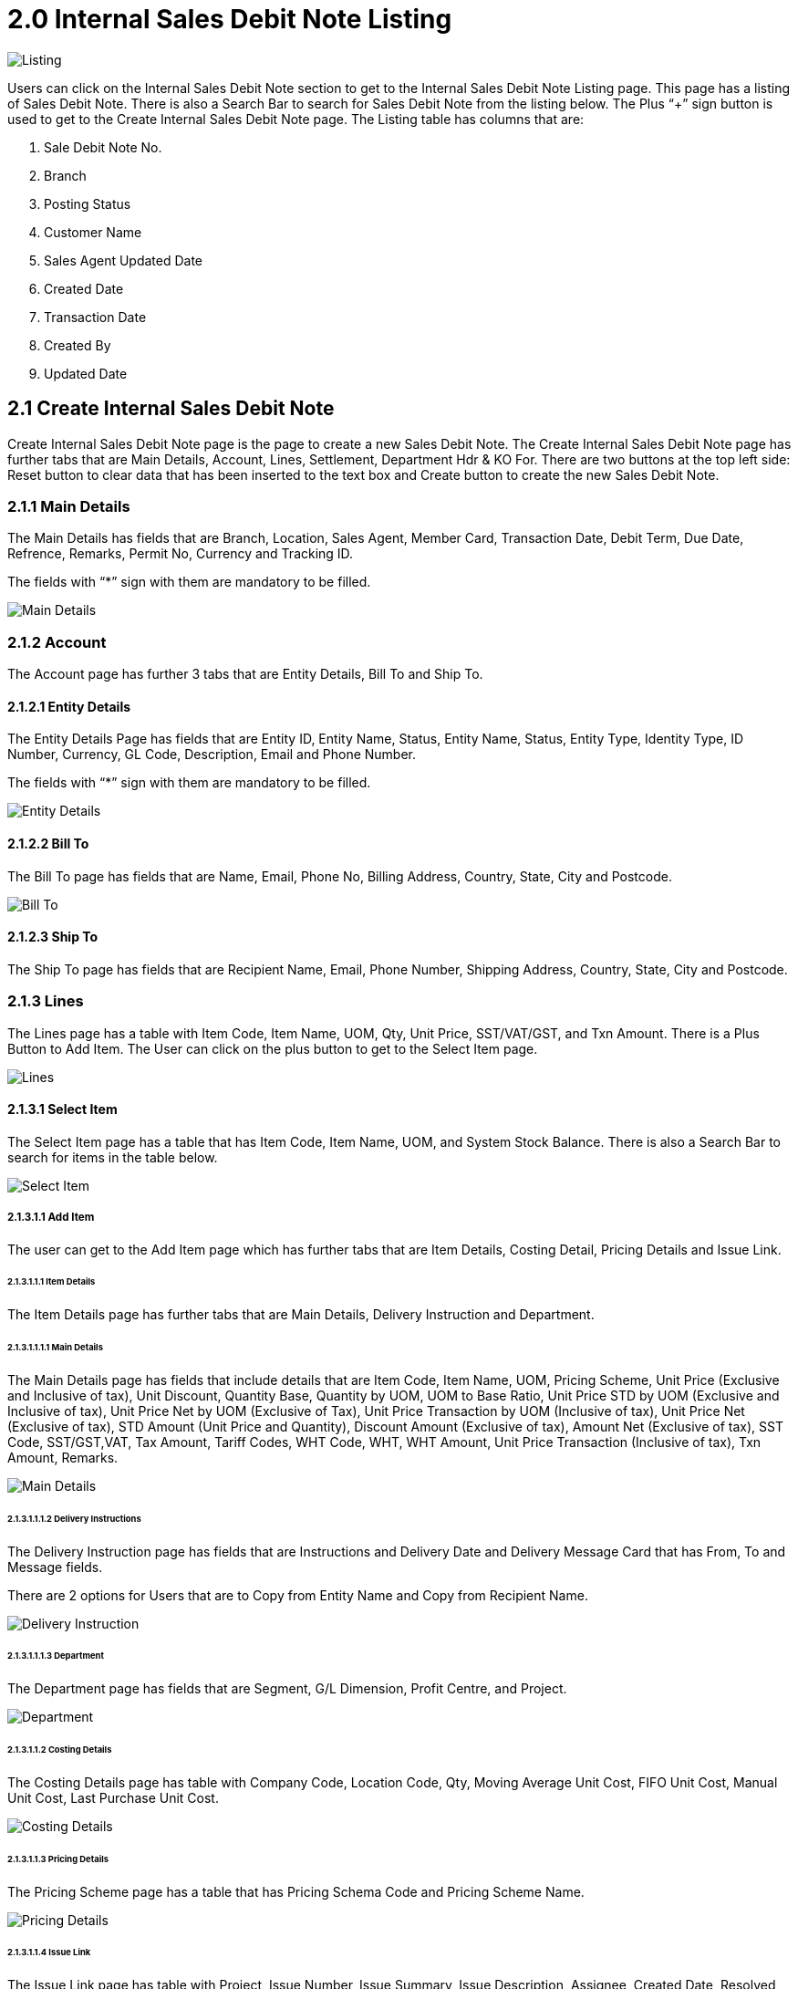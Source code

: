 [#h3_internal-sales-debit-note-applet_listing]
= 2.0 Internal Sales Debit Note Listing

image::Listing.png[Listing, align = "center"]

Users can click on the Internal Sales Debit Note section to get to the Internal Sales Debit Note Listing page. This page has a listing of Sales Debit Note. There is also a Search Bar to search for Sales Debit Note from the listing below. The Plus “+” sign button is used to get to the Create Internal Sales Debit Note page. The Listing table has columns that are:

a. Sale Debit Note No.
b. Branch
c. Posting Status
d. Customer Name
e. Sales Agent Updated Date
f. Created Date
g. Transaction Date
h. Created By
i. Updated Date

== 2.1 Create Internal Sales Debit Note 

Create Internal Sales Debit Note page is the page to create a new Sales Debit Note. The Create Internal Sales Debit Note page has further tabs that are Main Details, Account, Lines, Settlement, Department Hdr & KO For. There are two buttons at the top left side: Reset button to clear data that has been inserted to the text box and Create button to create the new Sales Debit Note.

=== 2.1.1 Main Details

The Main Details has fields that are Branch, Location, Sales Agent, Member Card, Transaction Date, Debit Term, Due Date, Refrence, Remarks, Permit No, Currency and Tracking ID.

The fields with “*” sign with them are mandatory to be filled.

image::CreateInternalSalesDebitNote-MainDetails.png[Main Details, align = "center"]

=== 2.1.2 Account

The Account page has further 3 tabs that are Entity Details, Bill To and Ship To. 

==== 2.1.2.1 Entity Details

The Entity Details Page has fields that are Entity ID, Entity Name, Status, Entity Name, Status, Entity Type, Identity Type, ID Number, Currency, GL Code, Description, Email and Phone Number. 

The fields with “*” sign with them are mandatory to be filled.

image::CreateInternalSalesDebitNote-Account-EntityDetails.png[Entity Details, align = "center"]

==== 2.1.2.2 Bill To

The Bill To  page has fields that are Name, Email, Phone No, Billing Address, Country, State, City and Postcode.

image::CreateInternalSalesDebitNote-Account-BillTo.png[Bill To, align = "center"]

==== 2.1.2.3 Ship To

The Ship To page has fields that are Recipient Name, Email, Phone Number, Shipping Address, Country, State, City and Postcode.

=== 2.1.3 Lines

The Lines page has a table with Item Code, Item Name, UOM, Qty, Unit Price, SST/VAT/GST,  and Txn Amount. There is a Plus Button to Add Item. The User can click on the plus button to get to the Select Item page. 

image::CreateInternalSalesDebitNote-Lines.png[Lines, align = "center"]

==== 2.1.3.1 Select Item

The Select Item page has a table that has Item Code, Item Name, UOM, and System Stock Balance. There is also a Search Bar to search for items in the table below.

image::CreateInternalSalesDebitNote-Lines-SelectItem.png[Select Item, align = "center"]

===== 2.1.3.1.1 Add Item

The user can get to the Add Item page which has further tabs that are Item Details, Costing Detail, Pricing Details and Issue Link.

====== 2.1.3.1.1.1 Item Details

The Item Details page has further tabs that are Main Details, Delivery Instruction and Department. 

====== 2.1.3.1.1.1.1 Main Details

The Main Details page has fields that include details that are Item Code, Item Name, UOM, Pricing Scheme, Unit Price (Exclusive and Inclusive of tax), Unit Discount, Quantity Base, Quantity by UOM, UOM to Base Ratio, Unit Price STD by UOM (Exclusive and Inclusive of tax), Unit Price Net by UOM (Exclusive of Tax), Unit Price Transaction by UOM (Inclusive of tax), Unit Price Net (Exclusive of tax), STD Amount (Unit Price and Quantity), Discount Amount (Exclusive of tax), Amount Net (Exclusive of tax), SST Code, SST/GST,VAT, Tax Amount, Tariff Codes, WHT Code, WHT, WHT Amount, Unit Price Transaction (Inclusive of tax), Txn Amount, Remarks.

image::CreateInternalSalesDebitNote-Lines-SelectItem-AddItem-ItemDetails-MainDetails.png[Main Details, align = "center"]

====== 2.1.3.1.1.1.2 Delivery Instructions

The Delivery Instruction page has fields that are Instructions and Delivery Date and Delivery Message Card that has From, To and Message fields. 

There are 2 options for  Users that are to Copy from Entity Name and Copy from Recipient Name.

image::CreateInternalSalesDebitNote-Lines-SelectItem-AddItem-ItemDetails-DeliveryInstruction.png[Delivery Instruction, align = "center"]

====== 2.1.3.1.1.1.3 Department

The Department page has fields that are Segment, G/L Dimension, Profit Centre, and Project.

image::CreateInternalSalesDebitNote-Lines-SelectItem-AddItem-ItemDetails-Department.png[Department, align = "center"]

====== 2.1.3.1.1.2 Costing Details

The Costing Details page has table with Company Code, Location Code, Qty, Moving Average Unit Cost, FIFO Unit Cost, Manual Unit Cost, Last Purchase Unit Cost.

image::Lines-SelectItem-AddItem-CostingDetails.png[Costing Details, align = "center"]

====== 2.1.3.1.1.3 Pricing Details

The Pricing Scheme page has a table that has Pricing Schema Code and Pricing Scheme Name. 

image::CreateInternalSalesDebitNote-Lines-SelectItem-AddItem-PricingDetails.png[Pricing Details, align = "center"]

====== 2.1.3.1.1.4 Issue Link

The Issue Link page has table with Project, Issue Number, Issue Summary, Issue Description, Assignee, Created Date, Resolved Date and Status.

The User can click on any listing to get to the Edit Issue page.

image::CreateInternalSalesDebitNote-Lines-SelectItem-AddItem-IssueLink.png[Issue Link, align = "center"]

====== 2.1.3.1.1.4.1 Edit Issue

The Edit Issue page has Issue Number and Summary and further tabs that are Details, Planning, Attachment, Comment, Subtasks, Linked Issues, Worklogs  and Activity. 

There is a save button on top right to save the data filled.

====== 2.1.3.1.1.4.1.1 Details

The Details page has fields that are Project, Issue Type, Assignee, Reporter, Summary, Description, Parent and Created Date.

image::CreateInternalSalesDebitNote-Lines-SelectItem-AddItem-IssueLink-EditIssue-Details.png[Details, align = "center"]

====== 2.1.3.1.1.4.1.2 Planning

The Planning page has field that are Target Start Date, Target End Date, Actual Start Date, Actual End Date, Calculated Start Date, Calculated End Date, Baseline Start Date, Baseline End Date, , Billing Currency, Billing Amount, Cost Currency, Cost Amount, Story Point, Manday Target, Manday Actual, Manday Allocated,and Manday Billing. 

image::CreateInternalSalesDebitNote-Lines-SelectItem-AddItem-IssueLink-EditIssue-Planning.png[Planning, align = "center"]

====== 2.1.3.1.1.4.1.3 Attachment

The Attachment page has the option to Upload File or the user can drag and drop the file. 

image::Lines-SelectItem-AddItem-IssueLink-EditIssue-Attachment.png[Attachment, align = "center"]

====== 2.1.3.1.1.4.1.4 Comment

The Comment page has a table with User Name, Comments and Date. The plus sign button can be used to add comments. 

image::Lines-SelectItem-AddItem-IssueLink-EditIssue-Comment.png[Comment, align = "center"]

====== 2.1.3.1.1.4.1.5 Subtasks

The Subtasks page has a table with Issue Type, Issue Number, Summary Description, Assignee, Priority Due and  Date Status. he plus sign button can be used to add tasks.

image::CreateInternalSalesDebitNote-Lines-SelectItem-AddItem-IssueLink-EditIssue-Subtasks.png[Subtasks, align = "center"]

====== 2.1.3.1.1.4.1.6 Linked Issues

The Linked Issue page has a table that has Project,  Issue Type, Issue Number, Summary Description, Assignee, Priority Due and  Date Status. The plus sign button can be used to add Issue.

image::Lines-SelectItem-AddItem-IssueLink-EditIssue-LinkedIssues.png[Linked Issues, align = "center"]

====== 2.1.3.1.1.4.1.7 Worklogs

The Worklog page has a table with Date, Name, Time Spent and Description columns. The plus sign button can be used to add log work.

image::CreateInternalSalesDebitNote-Lines-SelectItem-AddItem-IssueLink-EditIssue-WorkLogs.png[Worklog, align = "center"]

====== 2.1.3.1.1.4.1.7.1 Log Time

The Add worklog page has fields that are Activity Type, Duration and Description.

image::CreateInternalSalesDebitNote-Lines-SelectItem-AddItem-IssueLink-EditIssue-WorkLogs-LogTime.png[Log Time, align = "center"]

====== 2.1.3.1.1.4.1.8 Activity

The Activity page has a search bar to search for activity in the table below. The table has Date, User and Activity columns. 

image::Lines-SelectItem-AddItem-IssueLink-EditIssue-Activity.png[Activity, align = "center"]

=== 2.1.4 Settlement

The Settlement page of the Create Internal Debit Note tab has a table with Date, Amount, Details and Remarks Columns. The plus sign button can used to Add Settlement.

image::CreateInternalSalesDebitNote-Settlement.png[Settlement, align = "center"]

=== 2.1.5 Department Hdr

The Department hdr page has Segment, G/L Dimension, Profit Centre and Project dropdowns.

image::CreateInternalSalesDebitNote-DepartmentHdr.png[Department Hdr, align = "center"]

=== 2.1.6 KO For

The KO For page has further tabs that are Delivery Order, Delivery Sheet, and Sales Order.

image::CreateInternalSalesDebitNote-KOFor.png[KO For, align = "center"]

==== 2.1.6.1 Delivery Order

The Delivery Order page has a table with Doc No, Doc Type, Reference No, Txn Date, Branch Code, and Customer.

There is a Search Bar to search for the document in the table below.

image::CreateInternalSalesDebitNote-KOFor-DeliveryOrder.png[Delivery Order, align = "center"]

==== 2.1.6.2 Job Sheet

The Job Sheet page has a table with Doc No, Doc Type, Reference No, Txn Date, Branch Code, and Customer.

There is a Search Bar to search for the document in the table below.

image::CreateInternalSalesDebitNote-KOFor-JobSheet.png[Job Sheet, align = "center"]

==== 2.1.6.3 Sales Order

The Sales Order page has a table with Doc No, Doc Type, Reference No, Txn Date, Branch Code, and Customer.

There is a Search Bar to search for the document listing in the table below.

image::CreateInternalSalesDebitNote-KOFor-SalesOrder.png[Sales Order, align = "center"]

==== 2.1.6.4 Contra

In the Contra tab, there is a plus button to “Select Document ” and a table that has Server Doc Type, Doc Number, Branch, Status, Date and Amount Contra.

image::CreateInternalSalesDebitNote-Contra.png[Contra, align = "center"]

=== 2.2 Edit Internal Sales Debit Note 

The User can Edit any Sales Note by clicking on any of the Internal Sales Debit Note listings.

The Internal Sales Debit Note page has further tabs that are Main Details, Account, Lines Settlement, Department Hdr, Contra, Attachments and Export.

There is a Reset, Final and Save Button on the top right corner that can be used to reset the data filled, finalize the data or save the changes made. 

=== 2.2.1 Main Details

The Main Details has fields that are Document Type, Document No (Tenant), Document No (Company), Document No (Branch), Branch, Location, Sales Agent, Member Card, Transaction Date, Debit Term, Due Date, Reference, Remarks, Permit No, Currency, Tracking ID, Workflow Status and Workflow Resolution.

The fields with “*” signs with them are mandatory to be filled.

image::EditInternalSalesDebitNote-MainDetails.png[Main Details, align = "center"]

==== 2.2.1.1 Account

The Account page has further 3 tabs that are Entity Details, Bill To and Ship To. 

===== 2.2.1.1.1 Entity Details

The Entity Details Page has fields that are Entity ID, Entity Name, Status, Entity Name, Status, Entity Type, Identity Type, ID Number, Currency, GL Code, Description, Email and Phone Number. 

The fields with “*” sign with them are mandatory to be filled.

image::EditInternalSalesDebitNote-Account-EntityDetails.png[Entity Details, align = "center"]

===== 2.2.1.1.2 Bill To

The Bill To  page has fields that are Name, Email, Phone No, Billing Address, Country, State, City and Postcode.

image::EditInternalSalesDebitNote-Account-BillTo.png[Bill To, align = "center"]

===== 2.2.1.1.3 Ship To

The Ship To page has fields that are Recipient Name, Email, Phone Number, Shipping Address, Country, State, City and Postcode.

image::EditInternalSalesDebitNote-Account-ShipTo.png[Ship To, align = "center"]

==== 2.2.1.2 Lines

The Lines page has a table with Item Code, Item Name, UOM, Qty, Unit Price, SST/VAT/GST,  and Txn Amount.

image::EditInternalSalesDebitNote-Lines.png[Lines, align = "center"]

==== 2.2.1.3 Settlement

The Settlement page of Edit Internal Debit Note tab has table with Date, Amount, Details, Remarks Columns. 

image::EditInternalSalesDebitNote-Settlement.png[Settlement, align = "center"]

==== 2.2.1.4 Department Hdr

The Department hdr page has Segment, G/L Dimension, Profit Centre and Project dropdowns.

image::EditInternalSalesDebitNote-DepartmentHdr.png[Department Hdr, align = "center"]

==== 2.2.1.5 Contra

In the Contra tab, there is a plus button to “Select Document ” and a table that has Server Doc Type, Doc Number, Branch, Status, Date and Amount Contra.

image::EditInternalSalesDebitNote-Contra.png[Contra, align = "center"]

===== 2.2.1.6 Attachments

The Attachment page has a table with File Name, Size, Uploaded Date, Updated By and Actions columns. There is a plus sign button to get to add Attachment page. 

image::EditInternalSalesDebitNote-Attachments.png[Attachments, align = "center"]

====== 2.2.1.6.1 Add Attachment

The Add Attachment page has the option to Upload File or user can drag and drop the file.

image::EditInternalSalesDebitNote-AddAttachments.png[Add Attachments, align = "center"]

===== 2.2.1.7 Export

The Export page has a dropdown of Printable format and a Button to Export file as PDF. 

image::EditInternalSalesDebitNote-Export.png[Export, align = "center"]


